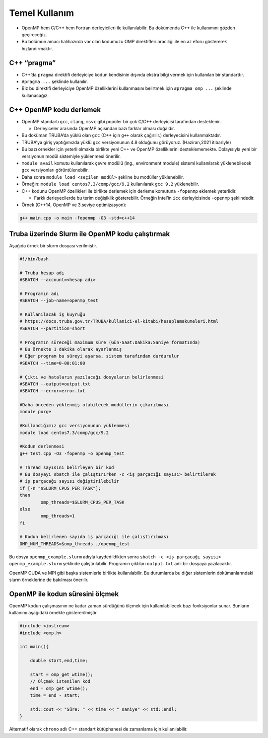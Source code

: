 Temel Kullanım
==============

-  OpenMP hem C/C++ hem Fortran derleyicileri ile kullanılabilir. Bu
   dokümenda C++ ile kullanımını gözden geçireceğiz.
-  Bu bölümün amacı halihazırda var olan kodumuzu OMP direktifleri
   aracılığı ile en az eforu göstererek hızlandırmaktır.

C++ “pragma”
------------

-  C++’da ``pragma`` direktifi derleyiciye kodun kendisinin dışında
   ekstra bilgi vermek için kullanılan bir standarttır.
-  ``#pragma ...`` şeklinde kullanılır.
-  Biz bu direktifi derleyiciye OpenMP özelliklerini kullanmasını
   belirtmek için ``#pragma omp ...`` şeklinde kullanacağız.

C++ OpenMP kodu derlemek
------------------------

-  OpenMP standartı ``gcc``, ``clang``, ``msvc`` gibi popüler bir çok C/C++
   derleyicisi tarafından desteklenir.

   -  Derleyiceler arasında OpenMP açısından bazı farklar olması
      doğaldır.

-  Bu doküman TRUBA’da yüklü olan ``gcc`` (C++ için ``g++`` olarak
   çağırılır.) derleyecisini kullanmaktadır.

-  TRUBA'ya giriş yaptığımızda yüklü ``gcc`` versiyonunun 4.8 olduğunu
   görüyoruz. (Haziran,2021 itibariyle)
-  Bu bazı örnekler için yeterli olmakla birlikte yeni C++ ve OpenMP
   özelliklerini desteklememekte. Dolayısıyla yeni bir versiyonun modül
   sistemiyle yüklenmesi önerilir.
-  ``module avail`` komutu kullanılarak çevre modülü (ing.,
   environment module) sistemi kullanılarak yüklenebilecek ``gcc``
   versiyonları görüntülenebilir.
-  Daha sonra ``module load <seçilen modül>`` şekline bu modüller
   yüklenebilir.
-  Örneğin: ``module load centos7.3/comp/gcc/9.2`` kullanılarak
   ``gcc 9.2`` yüklenebilir.

-  C++ kodunu OpenMP özellikleri ile birlikte derlemek için derleme komutuna
   ``-fopenmp`` eklemek yeterlidir.

   -  Farklı derleyecilerde bu terim değişiklik gösterebilir. Örneğin
      Intel’in ``icc`` derleyicisinde ``-openmp`` şeklindedir.

-  Örnek (C++14, OpenMP ve 3.seviye optimizasyon):

.. code:: bash

   g++ main.cpp -o main -fopenmp -O3 -std=c++14

Truba üzerinde Slurm ile OpenMP kodu çalıştırmak
------------------------------------------------

Aşağıda örnek bir slurm dosyası verilmiştir.

.. code:: bash

   #!/bin/bash

   # Truba hesap adı
   #SBATCH --account=<hesap adı>

   # Programın adı
   #SBATCH --job-name=openmp_test

   # Kullanılacak iş kuyruğu
   # https://docs.truba.gov.tr/TRUBA/kullanici-el-kitabi/hesaplamakumeleri.html
   #SBATCH --partition=short

   # Programın süreceği maximum süre (Gün-Saat:Dakika:Saniye formatında)
   # Bu örnekte 1 dakika olarak ayarlanmış
   # Eğer program bu süreyi aşarsa, sistem tarafından durdurulur
   #SBATCH --time=0-00:01:00

   # Çıktı ve hataların yazılacağı dosyaların belirlenmesi
   #SBATCH --output=output.txt
   #SBATCH --error=error.txt

   #Daha önceden yüklenmiş olabilecek modüllerin çıkarılması
   module purge

   #Kullandığımız gcc versiyonunun yüklenmesi
   module load centos7.3/comp/gcc/9.2

   #Kodun derlenmesi
   g++ test.cpp -O3 -fopenmp -o openmp_test

   # Thread sayısını belirleyen bir kod
   # Bu dosyayı sbatch ile çalıştırırken -c <iş parçacığı sayısı> belirtilerek
   # iş parçacağı sayısı değiştirilebilir
   if [-n "$SLURM_CPUS_PER_TASK"];
   then
           omp_threads=$SLURM_CPUS_PER_TASK
   else
           omp_threads=1
   fi

   # Kodun belirlenen sayıda iş parçacığı ile çalıştırılması
   OMP_NUM_THREADS=$omp_threads ./openmp_test

Bu dosya ``openmp_example.slurm`` adıyla kaydedildikten sonra
``sbatch -c <iş parçacağı sayısı> openmp_example.slurm`` şeklinde
çalıştırılabilir. Programın çıktıları ``output.txt`` adlı bir dosyaya
yazılacaktır.

OpenMP CUDA ve MPI gibi başka sistemlerle birlikte kullanılabilir. Bu
durumlarda bu diğer sistemlerin dokümanlarındaki slurm örneklerine
de bakılması önerilir.

OpenMP ile kodun süresini ölçmek
--------------------------------

OpenMP kodun çalışmasının ne kadar zaman sürdüğünü ölçmek için
kullanılabilecek bazı fonksiyonlar sunar. Bunların kullanımı aşağıdaki
örnekte göstererilmiştir. 

.. code:: cpp

   #include <iostream>
   #include <omp.h>

   int main(){

       double start,end,time;
       
       start = omp_get_wtime();
       // Ölçmek istenilen kod
       end = omp_get_wtime();
       time = end - start;

       std::cout << "Süre: " << time << " saniye" << std::endl;
   }

Alternatif olarak ``chrono`` adlı C++ standart kütüphanesi de zamanlama için kullanılabilir.
